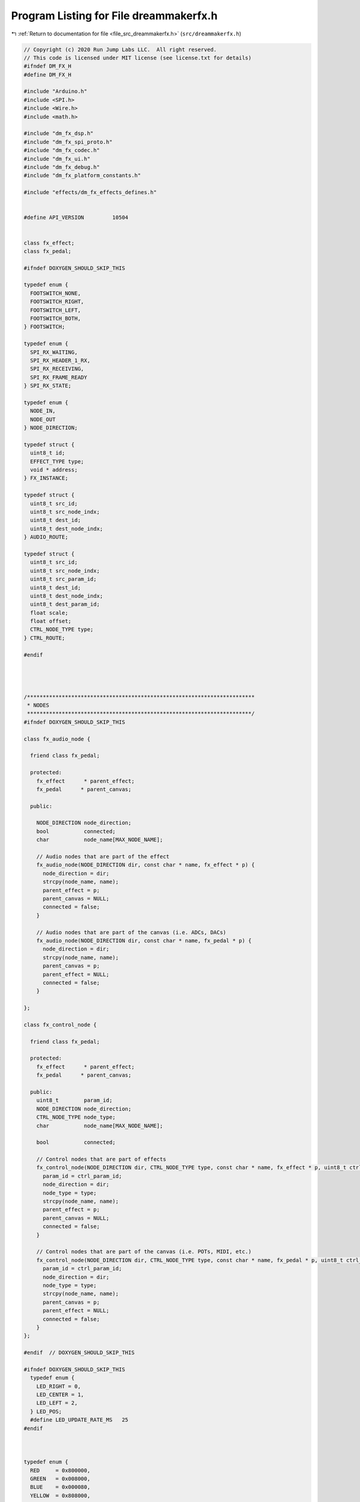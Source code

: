 
.. _program_listing_file_src_dreammakerfx.h:

Program Listing for File dreammakerfx.h
=======================================

|exhale_lsh| :ref:`Return to documentation for file <file_src_dreammakerfx.h>` (``src/dreammakerfx.h``)

.. |exhale_lsh| unicode:: U+021B0 .. UPWARDS ARROW WITH TIP LEFTWARDS

.. code-block:: cpp

   // Copyright (c) 2020 Run Jump Labs LLC.  All right reserved. 
   // This code is licensed under MIT license (see license.txt for details)
   #ifndef DM_FX_H
   #define DM_FX_H
   
   #include "Arduino.h"
   #include <SPI.h>
   #include <Wire.h>
   #include <math.h>
   
   #include "dm_fx_dsp.h"
   #include "dm_fx_spi_proto.h"
   #include "dm_fx_codec.h"
   #include "dm_fx_ui.h"
   #include "dm_fx_debug.h"
   #include "dm_fx_platform_constants.h"
   
   #include "effects/dm_fx_effects_defines.h"
   
   
   #define API_VERSION         10504
   
   
   class fx_effect;
   class fx_pedal;
   
   #ifndef DOXYGEN_SHOULD_SKIP_THIS
   
   typedef enum {
     FOOTSWITCH_NONE,
     FOOTSWITCH_RIGHT,
     FOOTSWITCH_LEFT,
     FOOTSWITCH_BOTH,
   } FOOTSWITCH;
   
   typedef enum {
     SPI_RX_WAITING,
     SPI_RX_HEADER_1_RX,
     SPI_RX_RECEIVING,
     SPI_RX_FRAME_READY
   } SPI_RX_STATE;
   
   typedef enum {
     NODE_IN,
     NODE_OUT
   } NODE_DIRECTION;
   
   typedef struct {
     uint8_t id;
     EFFECT_TYPE type;
     void * address;
   } FX_INSTANCE;
   
   typedef struct {
     uint8_t src_id;
     uint8_t src_node_indx;
     uint8_t dest_id;
     uint8_t dest_node_indx;
   } AUDIO_ROUTE;
   
   typedef struct {
     uint8_t src_id;
     uint8_t src_node_indx;
     uint8_t src_param_id;
     uint8_t dest_id;
     uint8_t dest_node_indx;
     uint8_t dest_param_id;
     float scale;
     float offset;
     CTRL_NODE_TYPE type;
   } CTRL_ROUTE;
   
   #endif
   
   
   
   
   /************************************************************************
    * NODES 
    ***********************************************************************/
   #ifndef DOXYGEN_SHOULD_SKIP_THIS
   
   class fx_audio_node {
     
     friend class fx_pedal;
   
     protected:
       fx_effect      * parent_effect;
       fx_pedal      * parent_canvas;
   
     public:
   
       NODE_DIRECTION node_direction;    
       bool           connected;
       char           node_name[MAX_NODE_NAME];
   
       // Audio nodes that are part of the effect
       fx_audio_node(NODE_DIRECTION dir, const char * name, fx_effect * p) {
         node_direction = dir;
         strcpy(node_name, name);
         parent_effect = p;
         parent_canvas = NULL;
         connected = false;
       }
   
       // Audio nodes that are part of the canvas (i.e. ADCs, DACs)
       fx_audio_node(NODE_DIRECTION dir, const char * name, fx_pedal * p) {
         node_direction = dir;
         strcpy(node_name, name);
         parent_canvas = p;
         parent_effect = NULL;
         connected = false;
       }    
     
   };
   
   class fx_control_node {
   
     friend class fx_pedal;
   
     protected:
       fx_effect      * parent_effect;
       fx_pedal      * parent_canvas;    
   
     public:
       uint8_t        param_id;
       NODE_DIRECTION node_direction;
       CTRL_NODE_TYPE node_type;
       char           node_name[MAX_NODE_NAME];
   
       bool           connected;
   
       // Control nodes that are part of effects
       fx_control_node(NODE_DIRECTION dir, CTRL_NODE_TYPE type, const char * name, fx_effect * p, uint8_t ctrl_param_id) {
         param_id = ctrl_param_id;
         node_direction = dir;
         node_type = type;
         strcpy(node_name, name);
         parent_effect = p;
         parent_canvas = NULL;
         connected = false;  
       }
   
       // Control nodes that are part of the canvas (i.e. POTs, MIDI, etc.)
       fx_control_node(NODE_DIRECTION dir, CTRL_NODE_TYPE type, const char * name, fx_pedal * p, uint8_t ctrl_param_id) {
         param_id = ctrl_param_id;
         node_direction = dir;
         node_type = type;
         strcpy(node_name, name);
         parent_canvas = p;
         parent_effect = NULL;
         connected = false;
       }    
   };
   
   #endif  // DOXYGEN_SHOULD_SKIP_THIS
   
   #ifndef DOXYGEN_SHOULD_SKIP_THIS
     typedef enum {
       LED_RIGHT = 0,
       LED_CENTER = 1,
       LED_LEFT = 2,
     } LED_POS;
     #define LED_UPDATE_RATE_MS   25
   #endif 
   
   
   
   typedef enum {
     RED     = 0x800000,
     GREEN   = 0x008000,
     BLUE    = 0x000080,
     YELLOW  = 0x808000,
     PURPLE  = 0x800080
   } LED_COLOR;
   
   
   class fx_led {
   
     private:
       LED_POS led_pos;
       float  cur_r, cur_g, cur_b;
       float  target_r, target_g, target_b;
       float  inc_r, inc_g, inc_b;
       uint32_t steps;
       uint32_t last_scan;
   
       void  update_rgb_led(void);
   
     public:
   
       #ifndef DOXYGEN_SHOULD_SKIP_THIS
         fx_led(LED_POS pos);
       #endif 
       void  turn_on();
       void  turn_on(uint8_t red, uint8_t green, uint8_t blue);
       void  turn_on(LED_COLOR rgb);
       void  turn_off();
   
       void  set_rgb(uint8_t red, uint8_t green, uint8_t blue);
       void  set_rgb(LED_COLOR rgb);
       void  fade_to_rgb(uint8_t red, uint8_t green, uint8_t blue, uint32_t milliseconds);
       void  fade_to_rgb(LED_COLOR rgb, uint32_t milliseconds);
       void  service();
   
   };
   
   
   
   
   typedef enum {
     SWITCH_POS_UP,      
     SWITCH_POS_MIDDLE,  
     SWITCH_POS_DOWN,    
   } SWITCH_POS;
   
   class fx_switch {
   
     private:
       int up_pin, down_pin;
       SWITCH_POS switch_pos_last;
   
     public:
       SWITCH_POS  position;   
       bool has_changed(void) {      
         bool res = (position==switch_pos_last?false:true);
         switch_pos_last = position;
         return res;
       }   
   
   
     #ifndef DOXYGEN_SHOULD_SKIP_THIS
       void read_switch(void) {
   
         switch_pos_last = position;
   
         bool down_pos = digitalRead(down_pin);
         bool up_pos = digitalRead(up_pin);
   
         if (!up_pos) {
           position = SWITCH_POS_UP;
         } else if (!down_pos) {
           position = SWITCH_POS_DOWN;
         } else {
           position = SWITCH_POS_MIDDLE;
         }
   
       }   
   
       fx_switch(int up_pin_id, int down_pin_id) {
         up_pin = up_pin_id;
         down_pin = down_pin_id;
   
         // Set reset pin to output
         pinMode(up_pin, INPUT);  
         pinMode(down_pin, INPUT);  
   
       }
     #endif 
   
   };
   
   class fx_pot {
   
     #define POT_LONG_HIST_LEN  (10)
     #define POT_SHORT_HIST_LEN (3)
   
     private:
       bool  first_read;
       bool  changed;
       float avg_val;
       float val_last;
       int   avg_ptr;
       int   pin_number;
       float coeff;
       float pot_history_long[POT_LONG_HIST_LEN];
       float pot_history_short[POT_SHORT_HIST_LEN];
       int   pot_long_hist_indx, pot_short_hist_indx;
       int   last_poll;
   
       #pragma GCC optimize ("-O3")
       #pragma GCC push_options
   
       float pot_mean(float * a, float pts) {
         float mean = 0;
         float r = 1.0 / pts;
         for (int i=0;i<pts;i++) {
           mean += a[i];
         }
         mean *= r;
         return mean;
       }
   
       float pot_variance(float * a, float pts) {
         float mean = 0;
   
         float r = 1.0 / pts;
         for (int i=0;i<pts;i++) {
           mean += a[i];
         }
         mean *= r;
   
         float v = 0.0;
         for (int i=0;i<pts;i++) {
           float x = a[i] - mean;
           v += x*x;
         }
         v *= r;
   
         return v;
       }    
       
       #pragma GCC pop_options
   
     public:
   
       float val;            
       float val_log;        
       float val_log_inv;    
       bool has_changed(void) {
         bool return_val = changed;
         changed = false;
         return return_val;
       }
   
       #ifndef DOXYGEN_SHOULD_SKIP_THIS
   
       #pragma GCC optimize ("-O3")
       #pragma GCC push_options
       void read_pot() {
         
         changed = false;
   
         if (millis() < last_poll + 50) {
           return;
         }
         last_poll = millis();
   
         int val_int;
         if (pin_number == 0) val_int = analogRead(A0);
         else if (pin_number == 1) val_int = analogRead(A1);
         else if (pin_number == 2) val_int = analogRead(A2);
         else if (pin_number == 3) val_int = analogRead(A3);
         else if (pin_number == 4) val_int = analogRead(A4);
         else if (pin_number == 5) val_int = analogRead(A5);
         else {
           val_int = 0;
         }
         float valf = (1.0/1023.0) * (float) val_int;
   
         if (first_read) {
           for (int i=0;i<POT_LONG_HIST_LEN;i++) {
             pot_history_long[i] = valf;
           }
           for (int i=0;i<POT_SHORT_HIST_LEN;i++) {
             pot_history_short[i] = valf;
           }        
           changed = true;
           first_read = false;
         } else {
   
           pot_history_long[pot_long_hist_indx++] = valf;
           pot_history_short[pot_short_hist_indx++] = valf;
   
           if (pot_long_hist_indx >= POT_LONG_HIST_LEN) {
             pot_long_hist_indx = 0;
           }
           if (pot_short_hist_indx >= POT_SHORT_HIST_LEN) {
             pot_short_hist_indx = 0;
           }
   
           float v_long = pot_variance(pot_history_long, POT_LONG_HIST_LEN);
           
           if (v_long > 0.00005) {
             changed = true;
             float v_short= pot_variance(pot_history_short, POT_SHORT_HIST_LEN);
             if (v_short < 0.00005) {
               changed = false;
             }
           }    
         }
         val = pot_mean(pot_history_short, POT_SHORT_HIST_LEN);
   
         #if defined (DM_FX_TWO)
           val = 1.0 - val;
         #endif 
   
         val_log = log10(1.0 + (val*9.0));
         val_log_inv = 1.0 - log10(1.0 + ((1.0-val)*9.0));
       }
       #pragma GCC pop_options
   
   
       fx_pot(int pin) {
   
         pin_number = pin;
         first_read = true;
         val = 0;
   
         for (int i=0;i<POT_LONG_HIST_LEN;i++) {
           pot_history_long[i] = 0;
         }
         for (int i=0;i<POT_SHORT_HIST_LEN;i++) {
           pot_history_short[i] = 0;
         }
         pot_short_hist_indx = pot_long_hist_indx = 0;
   
         last_poll = millis();
   
       }
   
       #endif // DOXYGEN_SHOULD_SKIP_THIS
   
   
   
   };
   
   
   /**********************************************************************
    * CANVAS
    *********************************************************************/
   
   class fx_pedal {
   
     private:
   
       // Has the system been initialized
       bool        initialized;
       bool        valid_audio_routes;
       bool        valid_control_routes;
       bool        debug_mode, debug_dsp_telemetry, debug_no_reset;
       
       uint32_t    last_service_ts;
   
       uint32_t    tap_history[16];
       uint16_t    tap_indx = 0;
       float       tap_interval_ms;
       bool        tap_locked;
       bool        tap_led_flash;
       uint32_t    tap_led_flash_cntr;
       uint32_t    tap_last_tap;
       bool        tap_new_val;
   
       bool        footswitch_left_pressed, footswitch_right_pressed;
       bool        footswitch_left_released, footswitch_right_released;
       bool        footswitch_left_last_state, footswitch_right_last_state;
   
       DSP_STATUS * status;
   
       char * get_effect_type(EFFECT_TYPE t);
   
       // All effect instances in canvas
       FX_INSTANCE instance_stack[MAX_INSTANCES];
       int         total_instances;
   
       // All audio routes between effects in cancas
       AUDIO_ROUTE audio_routing_stack[MAX_ROUTES];
       int         total_audio_routes;
   
       // All control routes between effects in cancas
       CTRL_ROUTE  control_routing_stack[MAX_ROUTES];
       int         total_control_routes;
   
       // Does this canvas have a valid topology
       bool        valid_canvas;   
   
       // Canvas audio nodes
       fx_audio_node sys_input_instr_l;
       fx_audio_node sys_input_instr_r;
       fx_audio_node sys_output_amp_l;
       fx_audio_node sys_output_amp_r;
       fx_audio_node sys_input_mic_l;
       fx_audio_node sys_input_mic_r;
   
       // Canvas control nodes
       fx_control_node sys_current_frequency;
       fx_control_node sys_note_duration_ms;
       fx_control_node sys_new_note;
   
       // Adds a new route
       bool    add_audio_route_to_stack(uint8_t src_id, uint8_t src_node_indx, uint8_t dest_id, uint8_t dest_node_indx);
       bool    add_control_route_to_stack(uint8_t src_id, 
                                               uint8_t src_node_indx, 
                                               uint8_t src_param_id, 
                                               uint8_t dest_id,                                             
                                               uint8_t dest_node_indx,
                                               uint8_t dest_param_id, 
                                               float scale,
                                               float offset,
                                               CTRL_NODE_TYPE type);
       
       // SPI protocoll support functions
       void    spi_get_status(void);
       void    spi_service(void);
       void    spi_transmit_bypass(uint16_t bypass_state);
       void    spi_transmit_all_params(void);
       void    spi_transmit_params(uint16_t node_index);
       void    spi_transmit_audio_routing_stack(void);
       void    spi_transmit_control_routing_stack(void);
       void    spi_transmit_instance_stack(void);
   
       // Returns the index in the node index for this effect 
       bool    get_audio_node_index(fx_audio_node * node, uint8_t * node_index);
       bool    get_control_node_index(fx_control_node * node, uint8_t * node_index);
   
       const char * get_name() {
           return "canvas";
       }
   
       
     protected:
   
       fx_audio_node   * audio_node_stack[4];
       fx_control_node * control_node_stack[4];
   
       // Services any SPI transactions that need to happen
   
   
   
   
     public:
   
       #ifndef DOXYGEN_SHOULD_SKIP_THIS
       friend class fx_effect;
   
       bool        bypass_control_enabled;
       bool        bypassed;
       FOOTSWITCH  bypass_footswitch;
   
       bool        tap_control_enabled;
       bool        tap_blink_only_enabled;
       FOOTSWITCH  tap_footswitch;
       #endif // DOXYGEN_SHOULD_SKIP_THIS
   
   
       #if defined (DM_FX)
         fx_pot  pot_right;
         fx_pot  pot_center;
         fx_pot  pot_left;
   
         fx_led  left_led;
         fx_led  right_led;
   
       #elif defined (DM_FX_TWO)
         fx_pot  pot_top_left;
         fx_pot  pot_top_right;
         fx_pot  pot_bot_left;
         fx_pot  pot_bot_center;
         fx_pot  pot_bot_right;
         fx_pot  exp_pedal;
   
         // Create aliases for backwards compatibility
         #define pot_left    pot_bot_left
         #define pot_center  pot_bot_center
         #define pot_right   pot_bot_right
   
         fx_switch toggle_left;
         fx_switch toggle_right;
   
         fx_led  led_left;
         fx_led  led_center;
         fx_led  led_right;
   
       #endif 
   
       fx_audio_node * instr_in;   // Alias
       fx_audio_node * instr_in_l;
       fx_audio_node * instr_in_r;
       fx_audio_node * amp_out;    // Alias
       fx_audio_node * amp_out_l;
       fx_audio_node * amp_out_r;
       fx_audio_node * mic_in_l;
       fx_audio_node * mic_in_r;
   
       fx_control_node * note_frequency;
       fx_control_node * note_duration;
       fx_control_node * new_note;
   
       #ifndef DOXYGEN_SHOULD_SKIP_THIS
       fx_pedal():
   
         #if defined (DM_FX)
           pot_right(0),
           pot_center(1),
           pot_left(2),
           led_left(LED_LEFT),
           led_right(LED_RIGHT),
   
         #elif defined (DM_FX_TWO)
           pot_bot_left(2),
           pot_bot_center(3),
           pot_bot_right(4),
           pot_top_left(0),
           pot_top_right(1),
           exp_pedal(5),
           toggle_left(8, 9),
           toggle_right(10, 11),
           led_left(LED_LEFT),
           led_center(LED_CENTER),
           led_right(LED_RIGHT),
         #endif 
   
         sys_input_instr_l(NODE_OUT, "instr_in_l", this), 
         sys_input_instr_r(NODE_OUT, "instr_in_r", this), 
         sys_output_amp_l(NODE_IN, "amp_out_l", this),
         sys_output_amp_r(NODE_IN, "amp_out_r", this),
         sys_input_mic_l(NODE_IN, "mic_in_l", this),
         sys_input_mic_r(NODE_IN, "mic_in_r", this),
         sys_current_frequency(NODE_OUT, NODE_FLOAT, "current note frequency", this, FX_CANVAS_PARAM_ID_NOTE_FREQ),
         sys_note_duration_ms(NODE_OUT, NODE_FLOAT, "current note duration (ms)", this, FX_CANVAS_PARAM_ID_NOTE_DURATION),
         sys_new_note(NODE_OUT, NODE_FLOAT, "New note playing event", this, FX_CANVAS_PARAM_ID_NOTE_NEW_NOTE) {
   
           // Audio routing nodes
           instr_in = &sys_input_instr_l;    // Alias
           instr_in_l = &sys_input_instr_l;
           instr_in_r = &sys_input_instr_r;
           amp_out = &sys_output_amp_l;      // Alias
           amp_out_l = &sys_output_amp_l;
           amp_out_r = &sys_output_amp_r;
           mic_in_l = &sys_input_mic_l;
           mic_in_r = &sys_input_mic_r;
   
           // Control node routing
           note_frequency = &sys_current_frequency;
           note_duration = &sys_note_duration_ms;
           new_note = &sys_new_note;
   
           // Add to node stack
           audio_node_stack[0] = instr_in_l;
           audio_node_stack[1] = amp_out_l;
           audio_node_stack[2] = instr_in_r;
           audio_node_stack[3] = amp_out_r;
   
           // Todo - populate 0 with canvas enable function
           control_node_stack[1] = &sys_current_frequency;
           control_node_stack[2] = &sys_note_duration_ms;
           control_node_stack[3] = &sys_new_note;        
           /*
           audio_node_stack[3] = amp_out_r;
           audio_node_stack[4] = mic_in_l;
           audio_node_stack[5] = mic_in_r;
           */
   
           // Add canvas as instance 0
           total_instances = 1;
           instance_stack[0].id = 0;
           instance_stack[0].type = FX_CANVAS;
   
           // Init the remaining slots in the instance stack
           for (int i=1;i<MAX_INSTANCES;i++) {
             instance_stack[i].id = UNDEFINED;
             instance_stack[i].address = NULL;       
             instance_stack[i].type = FX_UNDEFINED; 
           }
   
           // Init the slots in the audio and control routing stacks
           total_audio_routes = 0;
           total_control_routes = 0;
           for (int i=0;i<MAX_ROUTES;i++) {
             audio_routing_stack[i].src_id = UNDEFINED;
             audio_routing_stack[i].src_node_indx = UNDEFINED;       
             audio_routing_stack[i].dest_id = UNDEFINED; 
             audio_routing_stack[i].src_node_indx = UNDEFINED;       
   
             control_routing_stack[i].src_id = UNDEFINED;
             control_routing_stack[i].src_node_indx = UNDEFINED;       
             control_routing_stack[i].dest_id = UNDEFINED; 
             control_routing_stack[i].src_node_indx = UNDEFINED;            
           }          
   
           // Reset DSP by default
           debug_no_reset = false;
   
           // Set valid canvas to false
           valid_canvas = false;
   
           // Set initialized to false      
           initialized = false;
   
           // Set bypass control set to false
           bypass_control_enabled = false;
           bypassed = false;
   
           // Tap control
           tap_control_enabled = false;
           tap_blink_only_enabled = false;
   
           // Button press detection
           footswitch_left_last_state = true;
           footswitch_right_last_state = true;
   
           footswitch_left_pressed = false;
           footswitch_right_pressed = false;
           footswitch_left_released = false;
           footswitch_right_released = false;
   
           // Set routes valid to false 
           valid_audio_routes = false;
           valid_control_routes = false;
   
           status = &dsp_status;
   
           // Set last service timetamp
           last_service_ts = millis();
   
       }
       #endif    // DOXYGEN_SHOULD_SKIP_THIS
   
       // Pedal init functions
       void    init(void); 
       void    init(DEBUG_MSG_LEVEL debug_level);
       void    init(DEBUG_MSG_LEVEL debug_level, bool dsp_no_reset);
   
       // Depricated
       void    init(bool debug_enable);
       void    init(bool debug_enable, bool dsp_telem);
   
       // Canvas main control functions
       bool    run(void);
       void    service(void);
   
       // Canvas configuration
   
       // Route audio and control links
       bool    route_audio(fx_audio_node * out, fx_audio_node * in);
       bool    route_control(fx_control_node * src, fx_control_node * dest);
       bool    route_control(fx_control_node * src, fx_control_node * dest, float scale, float offset);
   
       // Attach a bypass button / LED to the effect
       void    add_bypass_button(FOOTSWITCH footswitch);
       void    add_tap_interval_button(FOOTSWITCH footswitch, bool enable_led_flash);
   
       // Canvas control
       void    bypass_fx(void);
       void    enable_fx(void);
   
   
       // Canvas control
   
       // Tap LED controls
       bool    new_tap_interval(void);
       float   get_tap_interval_ms(void);
       float   get_tap_freq_hz(void);
       void    set_tap_blink_rate_hz(float rate_hz);
       void    set_tap_blink_rate_hz(float rate_hz, FOOTSWITCH led);
       void    set_tap_blink_rate_ms(float ms);
       void    set_tap_blink_rate_ms(float ms, FOOTSWITCH led);
   
       // Events for when a button is pressed and released
       bool    button_pressed(FOOTSWITCH footswitch, bool enable_led);
       bool    button_released(FOOTSWITCH footswitch, bool enable_led);
     
       // Register a tap for tap reading
       #ifndef DOXYGEN_SHOULD_SKIP_THIS
         void    register_tap(void);
         void    button_press_check(void);
         void    service_button_events(void);
       #endif  // DOXYGEN_SHOULD_SKIP_THIS
   
       // Utility functions to print the instance and routing stack
       void    print_instance_stack(void);
       void    print_routing_table(void);
       void    print_param_tables(void);
       void    print_processor_load(int seconds);
   
           // Supporting functions control
       #ifndef DOXYGEN_SHOULD_SKIP_THIS
         void    spi_transmit_param(EFFECT_TYPE instance_type, uint32_t instance_id, PARAM_TYPES param_type, uint8_t param_id, void * value);
   
   
         // Parameter serice function
         void    parameter_service(void);
       #endif  // DOXYGEN_SHOULD_SKIP_THIS
   
   };
   
   
   extern fx_pedal pedal;
   
   
   
   /**********************************************************************
    * EFFECTS
    *********************************************************************/
   class fx_effect {
     
     protected:
   
       friend fx_pedal;
   
   
       EFFECT_TYPE     type;
   
       // input / output node stack (audio and control)
       fx_audio_node * audio_node_stack[MAX_NODES_PER_FX];
       int             total_audio_nodes;
       fx_control_node * control_node_stack[MAX_NODES_PER_FX];
       int             total_control_nodes;
   
       // Parameter stack
       void            * param_stack[MAX_PARMS_PER_FX];
       PARAM_TYPES     param_stack_types[MAX_PARMS_PER_FX];
   
       // total number of parameters that this effect has
       int             total_params;
   
       // Universal effect parameters
       bool            param_enabled;
   
       fx_audio_node   node_input;
       fx_audio_node   node_output;
       fx_control_node node_enabled;
   
       int             node_index;
       fx_pedal       * parent_canvas;
       uint8_t         instance_id;
   
       // Set when there are new parameters to send down to DSP
       bool            updated_parameters;
   
   
       bool get_audio_node_index(fx_audio_node * node, uint8_t * local_node_index);
       bool get_control_node_index(fx_control_node * node, uint8_t * local_node_index);
   
       uint16_t * serialize_params(uint16_t * serialized_params, uint16_t * size);
       bool  float_param_updated( float * param, float * param_last, float threshold );
       bool  bool_param_updated( bool * param, bool * param_last );
   
   
     public:
   
       friend class fx_pedal;
   
         // String name of current effect    
         char  effect_name[32];
         
         // Constructor
         fx_effect() : 
           node_input(NODE_IN, "input", this), 
           node_output(NODE_OUT, "output", this),
           node_enabled(NODE_IN, NODE_BOOL, "enabled", this, FX_PARAM_ID_ENABLED) {
   
             // Set up default audio nodes
             total_audio_nodes = 0;
             audio_node_stack[total_audio_nodes++] = &node_input;
             audio_node_stack[total_audio_nodes++] = &node_output;
   
             // Set up default control nodes
             total_control_nodes = 0;
             control_node_stack[total_control_nodes++] = &node_enabled;
             
             // Set up initial parameter stack
             param_enabled = true;
             param_stack[0] = &param_enabled;
             param_stack_types[0] = T_BOOL;
             total_params = 1;
   
             // Node index has not been assigned
             node_index = 0;
   
             // No parameters to update an init
             updated_parameters = false;
   
             // Set instance ID to 0xFF (meaning it hasn't been routed/placed yet)
             instance_id = 0xFF;
   
         }
   
         bool  service(void);
         void  print_params(void);
   
         const char * get_name() {
             return effect_name;
         }
   
         EFFECT_TYPE get_type() {
           return type;
         }
   
       
       void  enable(void) { param_enabled = true;  }
   
       void  bypass(void) { param_enabled = false; }
   
       #ifndef DOXYGEN_SHOULD_SKIP_THIS
       void print_ctrl_node_status(fx_control_node * t) {
         char buf[64];
   
         sprintf(buf," + [%s] %s: ", (t->node_direction==NODE_IN?"ctrl-in":"ctrl-out"), t->node_name);  Serial.print(buf);
         if (t->connected) {
           Serial.println("routed");
         } else {
           Serial.println("not routed");
         }
       }
   
       void print_audio_node_status(fx_audio_node * t) {
         char buf[64];
         sprintf(buf," * [%s] %s: ", (t->node_direction==NODE_IN?"audio-in":"audio-out"), t->node_name);  Serial.print(buf);
         if (t->connected) {
           Serial.println("routed");
         } else {
           Serial.println("not routed");
         }
       }
   
       void print_parameter( void * val, char * name, PARAM_TYPES type) {
         char buf[64];
         if (type == T_FLOAT) {
           sprintf(buf," %s: %.2f", name, *(float*) val);  Serial.println(buf);
         } else if (type == T_BOOL) {
           sprintf(buf," %s: %s", name, *(bool*) val?"true":"false");  Serial.println(buf);
         } else if (type == T_INT16) {
           sprintf(buf," %s: %u", name, *(uint16_t*) val);  Serial.println(buf);
         }
       }
       #endif 
   };
   
   #include "effects/dm_fx_effect_macros.h"
   
   #include "effects/dm_fx_adsr_envelope.h"
   #include "effects/dm_fx_allpass_filter.h"
   #include "effects/dm_fx_amplitude_modulator.h"
   #include "effects/dm_fx_biquad_filter.h"
   #include "effects/dm_fx_destructor.h"
   #include "effects/dm_fx_compressor.h"
   #include "effects/dm_fx_delay.h"
   #include "effects/dm_fx_delay_multitap.h"
   #include "effects/dm_fx_envelope_tracker.h"
   #include "effects/dm_fx_gain.h"
   #include "effects/dm_fx_instrument_synth.h"
   #include "effects/dm_fx_looper.h"
   #include "effects/dm_fx_mixers.h"
   #include "effects/dm_fx_oscillators.h"
   #include "effects/dm_fx_phase_shifter.h"
   #include "effects/dm_fx_pitch_shift.h"
   #include "effects/dm_fx_ring_modulator.h"
   #include "effects/dm_fx_slicer.h"
   #include "effects/dm_fx_variable_delay.h"
   
   
   #endif // DM_FX_H

